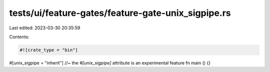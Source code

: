 tests/ui/feature-gates/feature-gate-unix_sigpipe.rs
===================================================

Last edited: 2023-03-30 20:35:59

Contents:

.. code-block:: rs

    #![crate_type = "bin"]

#[unix_sigpipe = "inherit"] //~ the `#[unix_sigpipe]` attribute is an experimental feature
fn main () {}


